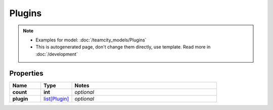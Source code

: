 Plugins
#########

.. note::

  + Examples for model: :doc:`/teamcity_models/Plugins`
  + This is autogenerated page, don't change them directly, use template. Read more in :doc:`/development`

Properties
----------
.. list-table::
   :widths: 15 15 70
   :header-rows: 1

   * - Name
     - Type
     - Notes
   * - **count**
     - **int**
     - `optional` 
   * - **plugin**
     -  `list[Plugin] <./Plugin.html>`_
     - `optional` 


